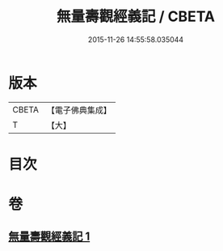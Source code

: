 #+TITLE: 無量壽觀經義記 / CBETA
#+DATE: 2015-11-26 14:55:58.035044
* 版本
 |     CBETA|【電子佛典集成】|
 |         T|【大】     |

* 目次
* 卷
** [[file:KR6f0070_001.txt][無量壽觀經義記 1]]
